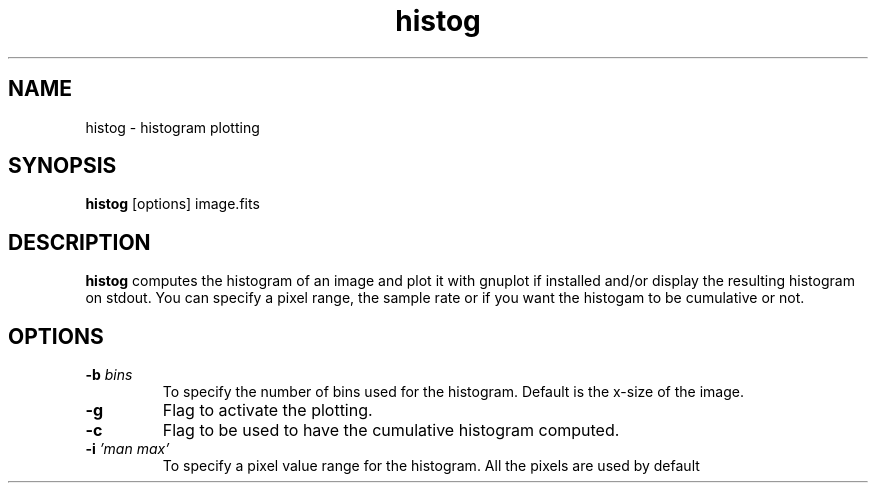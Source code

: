 .TH histog 1 "1 Oct 1997"
.SH NAME 
histog \- histogram plotting
.SH SYNOPSIS
.B histog
[options] image.fits
.SH DESCRIPTION
.PP
.B histog 
computes the histogram of an image and plot it with gnuplot if installed
and/or display the resulting histogram on stdout. You can specify a pixel
range, the sample rate or if you want the histogam to be cumulative or not.
.SH OPTIONS
.TP
.BI \-b " bins"
To specify the number of bins used for the histogram. Default is the x-size
of the image.
.TP
.BI \-g 
Flag to activate the plotting.
.TP
.BI \-c 
Flag to be used to have the cumulative histogram computed.
.TP
.BI \-i  " 'man max'"
To specify a pixel value range for the histogram. All the pixels are used
by default


